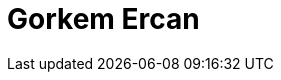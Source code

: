 = Gorkem Ercan
:page-photo_64px: https://static.jboss.org/developer/people/gercan/avatar/64.png
:page-photo_32px: https://static.jboss.org/developer/people/gercan/avatar/32.png
:page-developer_page: https://developer.jboss.org/people/gercan